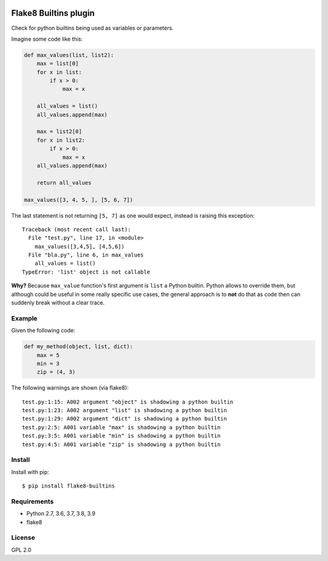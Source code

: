 .. -*- coding: utf-8 -*-

.. image:: https://github.com/gforcada/flake8-builtins/actions/workflows/lint_python.yml/badge.svg?event=push
   :target: https://github.com/gforcada/flake8-builtins/actions/workflows/lint_python.yml

.. image:: https://coveralls.io/repos/gforcada/flake8-builtins/badge.svg?branch=master
   :target: https://coveralls.io/github/gforcada/flake8-builtins?branch=master

Flake8 Builtins plugin
======================
Check for python builtins being used as variables or parameters.

Imagine some code like this:

.. code:: Python

    def max_values(list, list2):
        max = list[0]
        for x in list:
            if x > 0:
                max = x

        all_values = list()
        all_values.append(max)

        max = list2[0]
        for x in list2:
            if x > 0:
                max = x
        all_values.append(max)

        return all_values

    max_values([3, 4, 5, ], [5, 6, 7])

The last statement is not returning ``[5, 7]`` as one would expect,
instead is raising this exception::

    Traceback (most recent call last):
      File "test.py", line 17, in <module>
        max_values([3,4,5], [4,5,6])
      File "bla.py", line 6, in max_values
        all_values = list()
    TypeError: 'list' object is not callable

**Why?** Because ``max_value`` function's first argument is ``list`` a Python builtin.
Python allows to override them, but although could be useful in some really specific use cases,
the general approach is to **not** do that as code then can suddenly break without a clear trace.

Example
-------
Given the following code:

.. code:: Python

    def my_method(object, list, dict):
        max = 5
        min = 3
        zip = (4, 3)

The following warnings are shown (via flake8)::

   test.py:1:15: A002 argument "object" is shadowing a python builtin
   test.py:1:23: A002 argument "list" is shadowing a python builtin
   test.py:1:29: A002 argument "dict" is shadowing a python builtin
   test.py:2:5: A001 variable "max" is shadowing a python builtin
   test.py:3:5: A001 variable "min" is shadowing a python builtin
   test.py:4:5: A001 variable "zip" is shadowing a python builtin

Install
-------
Install with pip::

    $ pip install flake8-builtins

Requirements
------------
- Python 2.7, 3.6, 3.7, 3.8, 3.9
- flake8

License
-------
GPL 2.0
